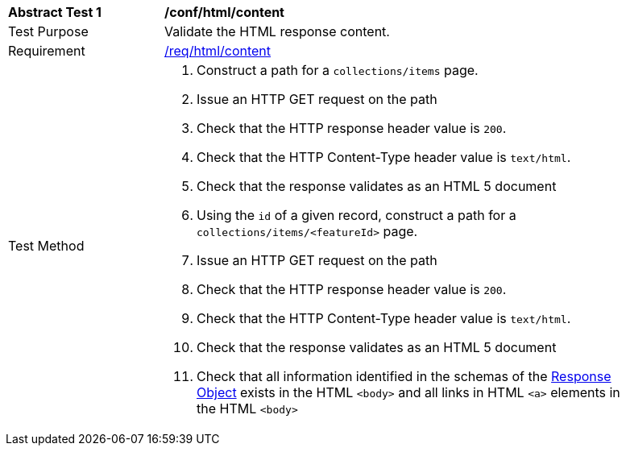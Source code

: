 [[ats_html_content]]
[width="90%",cols="2,6a"]
|===
^|*Abstract Test {counter:ats-id}* |*/conf/html/content*
^|Test Purpose |Validate the HTML response content.
^|Requirement |<<req_html_content,/req/html/content>>
^|Test Method |. Construct a path for a `+collections/items+` page.
. Issue an HTTP GET request on the path
. Check that the HTTP response header value is `+200+`.
. Check that the HTTP Content-Type header value is `+text/html+`.
. Check that the response validates as an HTML 5 document
. Using the `+id+` of a given record, construct a path for a `+collections/items/<featureId>+` page.
. Issue an HTTP GET request on the path
. Check that the HTTP response header value is `+200+`.
. Check that the HTTP Content-Type header value is `+text/html+`.
. Check that the response validates as an HTML 5 document
. Check that all information identified in the schemas of the link:http://spec.openapis.org/oas/v3.0.3#responseObject[Response Object] exists in the HTML `<body>` and all links in HTML `<a>` elements in the HTML `<body>`
|===

